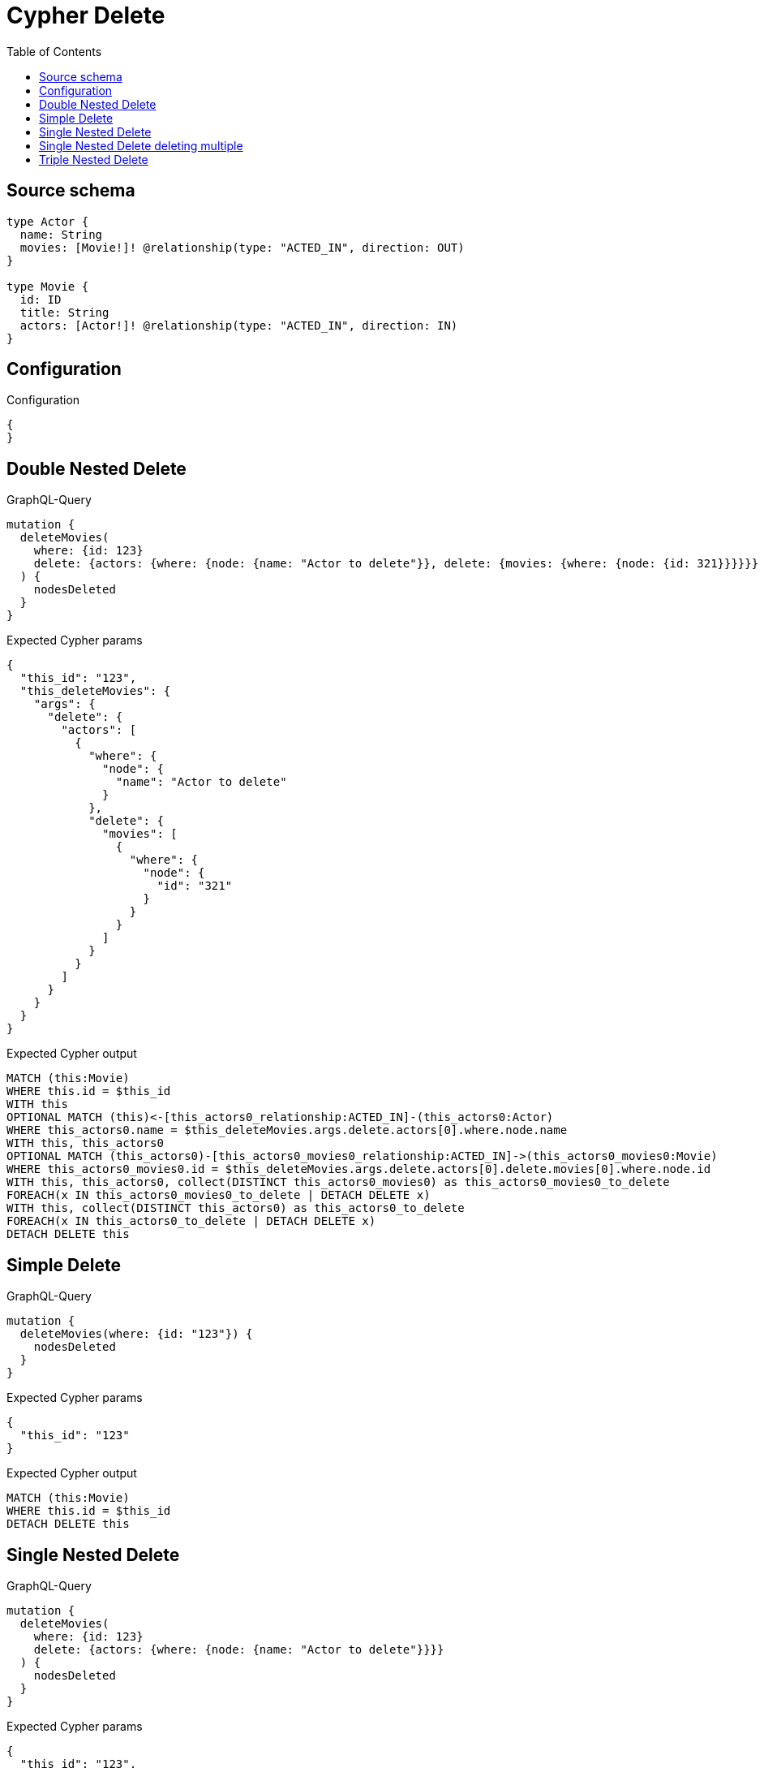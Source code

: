 :toc:

= Cypher Delete

== Source schema

[source,graphql,schema=true]
----
type Actor {
  name: String
  movies: [Movie!]! @relationship(type: "ACTED_IN", direction: OUT)
}

type Movie {
  id: ID
  title: String
  actors: [Actor!]! @relationship(type: "ACTED_IN", direction: IN)
}
----

== Configuration

.Configuration
[source,json,schema-config=true]
----
{
}
----
== Double Nested Delete

.GraphQL-Query
[source,graphql]
----
mutation {
  deleteMovies(
    where: {id: 123}
    delete: {actors: {where: {node: {name: "Actor to delete"}}, delete: {movies: {where: {node: {id: 321}}}}}}
  ) {
    nodesDeleted
  }
}
----

.Expected Cypher params
[source,json]
----
{
  "this_id": "123",
  "this_deleteMovies": {
    "args": {
      "delete": {
        "actors": [
          {
            "where": {
              "node": {
                "name": "Actor to delete"
              }
            },
            "delete": {
              "movies": [
                {
                  "where": {
                    "node": {
                      "id": "321"
                    }
                  }
                }
              ]
            }
          }
        ]
      }
    }
  }
}
----

.Expected Cypher output
[source,cypher]
----
MATCH (this:Movie)
WHERE this.id = $this_id
WITH this
OPTIONAL MATCH (this)<-[this_actors0_relationship:ACTED_IN]-(this_actors0:Actor)
WHERE this_actors0.name = $this_deleteMovies.args.delete.actors[0].where.node.name
WITH this, this_actors0
OPTIONAL MATCH (this_actors0)-[this_actors0_movies0_relationship:ACTED_IN]->(this_actors0_movies0:Movie)
WHERE this_actors0_movies0.id = $this_deleteMovies.args.delete.actors[0].delete.movies[0].where.node.id
WITH this, this_actors0, collect(DISTINCT this_actors0_movies0) as this_actors0_movies0_to_delete
FOREACH(x IN this_actors0_movies0_to_delete | DETACH DELETE x)
WITH this, collect(DISTINCT this_actors0) as this_actors0_to_delete
FOREACH(x IN this_actors0_to_delete | DETACH DELETE x)
DETACH DELETE this
----

== Simple Delete

.GraphQL-Query
[source,graphql]
----
mutation {
  deleteMovies(where: {id: "123"}) {
    nodesDeleted
  }
}
----

.Expected Cypher params
[source,json]
----
{
  "this_id": "123"
}
----

.Expected Cypher output
[source,cypher]
----
MATCH (this:Movie)
WHERE this.id = $this_id
DETACH DELETE this
----

== Single Nested Delete

.GraphQL-Query
[source,graphql]
----
mutation {
  deleteMovies(
    where: {id: 123}
    delete: {actors: {where: {node: {name: "Actor to delete"}}}}
  ) {
    nodesDeleted
  }
}
----

.Expected Cypher params
[source,json]
----
{
  "this_id": "123",
  "this_deleteMovies": {
    "args": {
      "delete": {
        "actors": [
          {
            "where": {
              "node": {
                "name": "Actor to delete"
              }
            }
          }
        ]
      }
    }
  }
}
----

.Expected Cypher output
[source,cypher]
----
MATCH (this:Movie)
WHERE this.id = $this_id
WITH this
OPTIONAL MATCH (this)<-[this_actors0_relationship:ACTED_IN]-(this_actors0:Actor)
WHERE this_actors0.name = $this_deleteMovies.args.delete.actors[0].where.node.name
WITH this, collect(DISTINCT this_actors0) as this_actors0_to_delete
FOREACH(x IN this_actors0_to_delete | DETACH DELETE x)
DETACH DELETE this
----

== Single Nested Delete deleting multiple

.GraphQL-Query
[source,graphql]
----
mutation {
  deleteMovies(
    where: {id: 123}
    delete: {actors: [{where: {node: {name: "Actor to delete"}}}, {where: {node: {name: "Another actor to delete"}}}]}
  ) {
    nodesDeleted
  }
}
----

.Expected Cypher params
[source,json]
----
{
  "this_id": "123",
  "this_deleteMovies": {
    "args": {
      "delete": {
        "actors": [
          {
            "where": {
              "node": {
                "name": "Actor to delete"
              }
            }
          },
          {
            "where": {
              "node": {
                "name": "Another actor to delete"
              }
            }
          }
        ]
      }
    }
  }
}
----

.Expected Cypher output
[source,cypher]
----
MATCH (this:Movie)
WHERE this.id = $this_id
WITH this
OPTIONAL MATCH (this)<-[this_actors0_relationship:ACTED_IN]-(this_actors0:Actor)
WHERE this_actors0.name = $this_deleteMovies.args.delete.actors[0].where.node.name
WITH this, collect(DISTINCT this_actors0) as this_actors0_to_delete
FOREACH(x IN this_actors0_to_delete | DETACH DELETE x)
WITH this
OPTIONAL MATCH (this)<-[this_actors1_relationship:ACTED_IN]-(this_actors1:Actor)
WHERE this_actors1.name = $this_deleteMovies.args.delete.actors[1].where.node.name
WITH this, collect(DISTINCT this_actors1) as this_actors1_to_delete
FOREACH(x IN this_actors1_to_delete | DETACH DELETE x)
DETACH DELETE this
----

== Triple Nested Delete

.GraphQL-Query
[source,graphql]
----
mutation {
  deleteMovies(
    where: {id: 123}
    delete: {actors: {where: {node: {name: "Actor to delete"}}, delete: {movies: {where: {node: {id: 321}}, delete: {actors: {where: {node: {name: "Another actor to delete"}}}}}}}}
  ) {
    nodesDeleted
  }
}
----

.Expected Cypher params
[source,json]
----
{
  "this_id": "123",
  "this_deleteMovies": {
    "args": {
      "delete": {
        "actors": [
          {
            "where": {
              "node": {
                "name": "Actor to delete"
              }
            },
            "delete": {
              "movies": [
                {
                  "where": {
                    "node": {
                      "id": "321"
                    }
                  },
                  "delete": {
                    "actors": [
                      {
                        "where": {
                          "node": {
                            "name": "Another actor to delete"
                          }
                        }
                      }
                    ]
                  }
                }
              ]
            }
          }
        ]
      }
    }
  }
}
----

.Expected Cypher output
[source,cypher]
----
MATCH (this:Movie)
WHERE this.id = $this_id
WITH this
OPTIONAL MATCH (this)<-[this_actors0_relationship:ACTED_IN]-(this_actors0:Actor)
WHERE this_actors0.name = $this_deleteMovies.args.delete.actors[0].where.node.name
WITH this, this_actors0
OPTIONAL MATCH (this_actors0)-[this_actors0_movies0_relationship:ACTED_IN]->(this_actors0_movies0:Movie)
WHERE this_actors0_movies0.id = $this_deleteMovies.args.delete.actors[0].delete.movies[0].where.node.id
WITH this, this_actors0, this_actors0_movies0
OPTIONAL MATCH (this_actors0_movies0)<-[this_actors0_movies0_actors0_relationship:ACTED_IN]-(this_actors0_movies0_actors0:Actor)
WHERE this_actors0_movies0_actors0.name = $this_deleteMovies.args.delete.actors[0].delete.movies[0].delete.actors[0].where.node.name
WITH this, this_actors0, this_actors0_movies0, collect(DISTINCT this_actors0_movies0_actors0) as this_actors0_movies0_actors0_to_delete
FOREACH(x IN this_actors0_movies0_actors0_to_delete | DETACH DELETE x)
WITH this, this_actors0, collect(DISTINCT this_actors0_movies0) as this_actors0_movies0_to_delete
FOREACH(x IN this_actors0_movies0_to_delete | DETACH DELETE x)
WITH this, collect(DISTINCT this_actors0) as this_actors0_to_delete
FOREACH(x IN this_actors0_to_delete | DETACH DELETE x)
DETACH DELETE this
----

